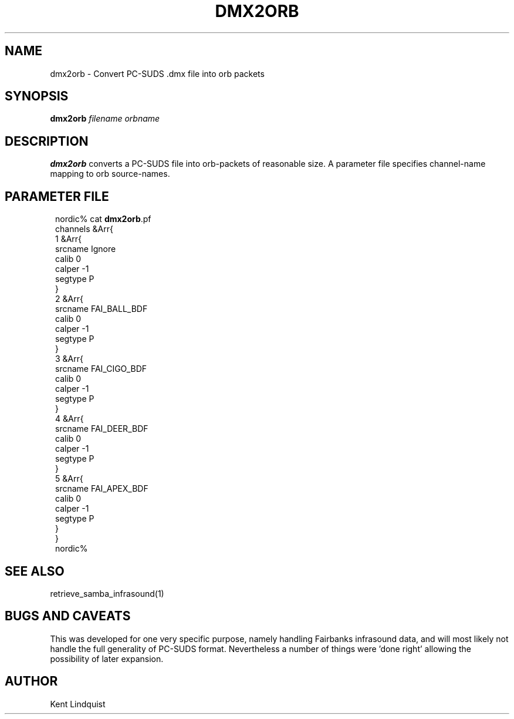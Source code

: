 .TH DMX2ORB 1 "$Date: 2002-02-07 01:56:42 $"
.SH NAME
dmx2orb \- Convert PC-SUDS .dmx file into orb packets
.SH SYNOPSIS
.nf
\fBdmx2orb \fP\fIfilename\fP \fIorbname\fP
.fi
.SH DESCRIPTION
\fBdmx2orb\fP converts a PC-SUDS file into orb-packets of reasonable
size. A parameter file specifies channel-name mapping to orb
source-names.
.SH PARAMETER FILE
.ft CW
.in 2c
.nf

nordic% cat \fBdmx2orb\fP.pf
channels &Arr{
1       &Arr{
                srcname Ignore
                calib 0
                calper -1
                segtype P
        }
2       &Arr{
                srcname FAI_BALL_BDF
                calib 0
                calper -1
                segtype P
        }
3       &Arr{
                srcname FAI_CIGO_BDF
                calib 0
                calper -1
                segtype P
        }
4       &Arr{
                srcname FAI_DEER_BDF
                calib 0
                calper -1
                segtype P
        }
5       &Arr{
                srcname FAI_APEX_BDF
                calib 0
                calper -1
                segtype P
        }
}
nordic%

.fi
.in
.ft R
.SH "SEE ALSO"
.nf
retrieve_samba_infrasound(1)
.fi
.SH "BUGS AND CAVEATS"
This was developed for one very specific purpose, namely
handling Fairbanks infrasound data, and will most likely not
handle the full generality of PC-SUDS format. Nevertheless a number
of things were 'done right' allowing the possibility of later
expansion.
.SH AUTHOR
Kent Lindquist
.\" $Id: dmx2orb.1,v 1.3 2002-02-07 01:56:42 kent Exp $
